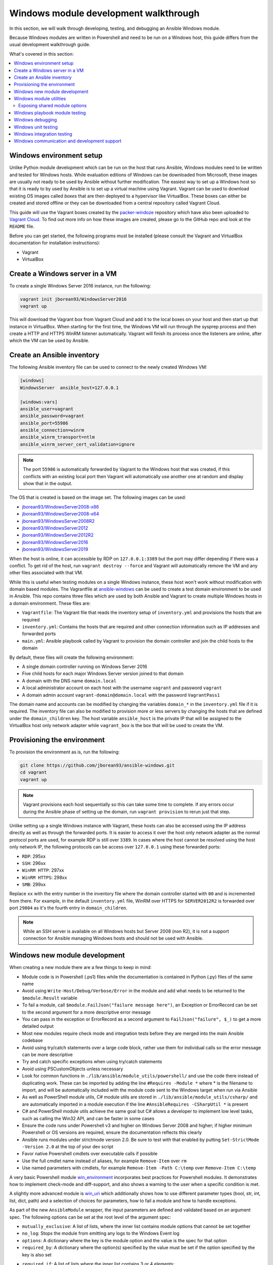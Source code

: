 .. _developing_modules_general_windows:

**************************************
Windows module development walkthrough
**************************************

In this section, we will walk through developing, testing, and debugging an
Ansible Windows module.

Because Windows modules are written in Powershell and need to be run on a
Windows host, this guide differs from the usual development walkthrough guide.

What's covered in this section:

.. contents::
   :local:


Windows environment setup
=========================

Unlike Python module development which can be run on the host that runs
Ansible, Windows modules need to be written and tested for Windows hosts.
While evaluation editions of Windows can be downloaded from
Microsoft, these images are usually not ready to be used by Ansible without
further modification. The easiest way to set up a Windows host so that it is
ready to by used by Ansible is to set up a virtual machine using Vagrant.
Vagrant can be used to download existing OS images called *boxes* that are then
deployed to a hypervisor like VirtualBox. These boxes can either be created and
stored offline or they can be downloaded from a central repository called
Vagrant Cloud.

This guide will use the Vagrant boxes created by the `packer-windoze <https://github.com/jborean93/packer-windoze>`_
repository which have also been uploaded to `Vagrant Cloud <https://app.vagrantup.com/boxes/search?utf8=%E2%9C%93&sort=downloads&provider=&q=jborean93>`_.
To find out more info on how these images are created, please go to the GitHub
repo and look at the ``README`` file.

Before you can get started, the following programs must be installed (please consult the Vagrant and
VirtualBox documentation for installation instructions):

- Vagrant
- VirtualBox

Create a Windows server in a VM
===============================

To create a single Windows Server 2016 instance, run the following:

.. code-block:: shell

    vagrant init jborean93/WindowsServer2016
    vagrant up

This will download the Vagrant box from Vagrant Cloud and add it to the local
boxes on your host and then start up that instance in VirtualBox. When starting
for the first time, the Windows VM will run through the sysprep process and
then create a HTTP and HTTPS WinRM listener automatically. Vagrant will finish
its process once the listeners are online, after which the VM can be used by Ansible.

Create an Ansible inventory
===========================

The following Ansible inventory file can be used to connect to the newly
created Windows VM:

.. code-block:: ini

    [windows]
    WindowsServer  ansible_host=127.0.0.1

    [windows:vars]
    ansible_user=vagrant
    ansible_password=vagrant
    ansible_port=55986
    ansible_connection=winrm
    ansible_winrm_transport=ntlm
    ansible_winrm_server_cert_validation=ignore

.. note:: The port ``55986`` is automatically forwarded by Vagrant to the
    Windows host that was created, if this conflicts with an existing local
    port then Vagrant will automatically use another one at random and display
    show that in the output.

The OS that is created is based on the image set. The following
images can be used:

- `jborean93/WindowsServer2008-x86 <https://app.vagrantup.com/jborean93/boxes/WindowsServer2008-x86>`_
- `jborean93/WindowsServer2008-x64 <https://app.vagrantup.com/jborean93/boxes/WindowsServer2008-x64>`_
- `jborean93/WindowsServer2008R2 <https://app.vagrantup.com/jborean93/boxes/WindowsServer2008R2>`_
- `jborean93/WindowsServer2012 <https://app.vagrantup.com/jborean93/boxes/WindowsServer2012>`_
- `jborean93/WindowsServer2012R2 <https://app.vagrantup.com/jborean93/boxes/WindowsServer2012R2>`_
- `jborean93/WindowsServer2016 <https://app.vagrantup.com/jborean93/boxes/WindowsServer2016>`_
- `jborean93/WindowsServer2019 <https://app.vagrantup.com/jborean93/boxes/WindowsServer2019>`_

When the host is online, it can accessible by RDP on ``127.0.0.1:3389`` but the
port may differ depending if there was a conflict. To get rid of the host, run
``vagrant destroy --force`` and Vagrant will automatically remove the VM and
any other files associated with that VM.

While this is useful when testing modules on a single Windows instance, these
host won't work without modification with domain based modules. The Vagrantfile
at `ansible-windows <https://github.com/jborean93/ansible-windows/tree/master/vagrant>`_
can be used to create a test domain environment to be used in Ansible. This
repo contains three files which are used by both Ansible and Vagrant to create
multiple Windows hosts in a domain environment. These files are:

- ``Vagrantfile``: The Vagrant file that reads the inventory setup of ``inventory.yml`` and provisions the hosts that are required
- ``inventory.yml``: Contains the hosts that are required and other connection information such as IP addresses and forwarded ports
- ``main.yml``: Ansible playbook called by Vagrant to provision the domain controller and join the child hosts to the domain

By default, these files will create the following environment:

- A single domain controller running on Windows Server 2016
- Five child hosts for each major Windows Server version joined to that domain
- A domain with the DNS name ``domain.local``
- A local administrator account on each host with the username ``vagrant`` and password ``vagrant``
- A domain admin account ``vagrant-domain@domain.local`` with the password ``VagrantPass1``

The domain name and accounts can be modified by changing the variables
``domain_*`` in the ``inventory.yml`` file if it is required. The inventory
file can also be modified to provision more or less servers by changing the
hosts that are defined under the ``domain_children`` key. The host variable
``ansible_host`` is the private IP that will be assigned to the VirtualBox host
only network adapter while ``vagrant_box`` is the box that will be used to
create the VM.

Provisioning the environment
============================

To provision the environment as is, run the following:

.. code-block:: shell

    git clone https://github.com/jborean93/ansible-windows.git
    cd vagrant
    vagrant up

.. note:: Vagrant provisions each host sequentially so this can take some time
    to complete. If any errors occur during the Ansible phase of setting up the
    domain, run ``vagrant provision`` to rerun just that step.

Unlike setting up a single Windows instance with Vagrant, these hosts can also
be accessed using the IP address directly as well as through the forwarded
ports. It is easier to access it over the host only network adapter as the
normal protocol ports are used, for example RDP is still over ``3389``. In cases where
the host cannot be resolved using the host only network IP, the following
protocols can be access over ``127.0.0.1`` using these forwarded ports:

- ``RDP``: 295xx
- ``SSH``: 296xx
- ``WinRM HTTP``: 297xx
- ``WinRM HTTPS``: 298xx
- ``SMB``: 299xx

Replace ``xx`` with the entry number in the inventory file where the domain
controller started with ``00`` and is incremented from there. For example, in
the default ``inventory.yml`` file, WinRM over HTTPS for ``SERVER2012R2`` is
forwarded over port ``29804`` as it's the fourth entry in ``domain_children``.

.. note:: While an SSH server is available on all Windows hosts but Server
    2008 (non R2), it is not a support connection for Ansible managing Windows
    hosts and should not be used with Ansible.

Windows new module development
==============================

When creating a new module there are a few things to keep in mind:

- Module code is in Powershell (.ps1) files while the documentation is contained in Python (.py) files of the same name
- Avoid using ``Write-Host/Debug/Verbose/Error`` in the module and add what needs to be returned to the ``$module.Result`` variable
- To fail a module, call ``$module.FailJson("failure message here")``, an Exception or ErrorRecord can be set to the second argument for a more descriptive error message
- You can pass in the exception or ErrorRecord as a second argument to ``FailJson("failure", $_)`` to get a more detailed output
- Most new modules require check mode and integration tests before they are merged into the main Ansible codebase
- Avoid using try/catch statements over a large code block, rather use them for individual calls so the error message can be more descriptive
- Try and catch specific exceptions when using try/catch statements
- Avoid using PSCustomObjects unless necessary
- Look for common functions in ``./lib/ansible/module_utils/powershell/`` and use the code there instead of duplicating work. These can be imported by adding the line ``#Requires -Module *`` where * is the filename to import, and will be automatically included with the module code sent to the Windows target when run via Ansible
- As well as PowerShell module utils, C# module utils are stored in ``./lib/ansible/module_utils/csharp/`` and are automatically imported in a module execution if the line ``#AnsibleRequires -CSharpUtil *`` is present
- C# and PowerShell module utils achieve the same goal but C# allows a developer to implement low level tasks, such as calling the Win32 API, and can be faster in some cases
- Ensure the code runs under Powershell v3 and higher on Windows Server 2008 and higher; if higher minimum Powershell or OS versions are required, ensure the documentation reflects this clearly
- Ansible runs modules under strictmode version 2.0. Be sure to test with that enabled by putting ``Set-StrictMode -Version 2.0`` at the top of your dev script
- Favor native Powershell cmdlets over executable calls if possible
- Use the full cmdlet name instead of aliases, for example ``Remove-Item`` over ``rm``
- Use named parameters with cmdlets, for example ``Remove-Item -Path C:\temp`` over ``Remove-Item C:\temp``

A very basic Powershell module `win_environment <https://github.com/ansible-collections/ansible.windows/blob/master/plugins/modules/win_environment.ps1>`_ incorporates best practices for Powershell modules. It demonstrates how to implement check-mode and diff-support, and also shows a warning to the user when a specific condition is met.

A slightly more advanced module is `win_uri <https://github.com/ansible-collections/ansible.windows/blob/master/plugins/modules/win_uri.ps1>`_ which additionally shows how to use different parameter types (bool, str, int, list, dict, path) and a selection of choices for parameters, how to fail a module and how to handle exceptions.

As part of the new ``AnsibleModule`` wrapper, the input parameters are defined and validated based on an argument
spec. The following options can be set at the root level of the argument spec:

- ``mutually_exclusive``: A list of lists, where the inner list contains module options that cannot be set together
- ``no_log``: Stops the module from emitting any logs to the Windows Event log
- ``options``: A dictionary where the key is the module option and the value is the spec for that option
- ``required_by``: A dictionary where the option(s) specified by the value must be set if the option specified by the key is also set
- ``required_if``: A list of lists where the inner list contains 3 or 4 elements;
    * The first element is the module option to check the value against
    * The second element is the value of the option specified by the first element, if matched then the required if check is run
    * The third element is a list of required module options when the above is matched
    * An optional fourth element is a boolean that states whether all module options in the third elements are required (default: ``$false``) or only one (``$true``)
- ``required_one_of``: A list of lists, where the inner list contains module options where at least one must be set
- ``required_together``: A list of lists, where the inner list contains module options that must be set together
- ``supports_check_mode``: Whether the module supports check mode, by default this is ``$false``

The actual input options for a module are set within the ``options`` value as a dictionary. The keys of this dictionary
are the module option names while the values are the spec of that module option. Each spec can have the following
options set:

- ``aliases``: A list of aliases for the module option
- ``choices``: A list of valid values for the module option, if ``type=list`` then each list value is validated against the choices and not the list itself
- ``default``: The default value for the module option if not set
- ``deprecated_aliases``: A list of hashtables that define aliases that are deprecated and the versions they will be removed in. Each entry must contain the keys ``name`` and ``collection_name`` with either ``version`` or ``date``
- ``elements``: When ``type=list``, this sets the type of each list value, the values are the same as ``type``
- ``no_log``: Will sanitise the input value before being returned in the ``module_invocation`` return value
- ``removed_in_version``: States when a deprecated module option is to be removed, a warning is displayed to the end user if set
- ``removed_at_date``: States the date (YYYY-MM-DD) when a deprecated module option will be removed, a warning is displayed to the end user if set
- ``removed_from_collection``: States from which collection the deprecated module option will be removed; must be specified if one of ``removed_in_version`` and ``removed_at_date`` is specified
- ``required``: Will fail when the module option is not set
- ``type``: The type of the module option, if not set then it defaults to ``str``. The valid types are;
    * ``bool``: A boolean value
    * ``dict``: A dictionary value, if the input is a JSON or key=value string then it is converted to dictionary
    * ``float``: A float or `Single <https://docs.microsoft.com/en-us/dotnet/api/system.single?view=netframework-4.7.2>`_ value
    * ``int``: An Int32 value
    * ``json``: A string where the value is converted to a JSON string if the input is a dictionary
    * ``list``: A list of values, ``elements=<type>`` can convert the individual list value types if set. If ``elements=dict`` then ``options`` is defined, the values will be validated against the argument spec. When the input is a string then the string is split by ``,`` and any whitespace is trimmed
    * ``path``: A string where values likes ``%TEMP%`` are expanded based on environment values. If the input value starts with ``\\?\`` then no expansion is run
    * ``raw``: No conversions occur on the value passed in by Ansible
    * ``sid``: Will convert Windows security identifier values or Windows account names to a `SecurityIdentifier <https://docs.microsoft.com/en-us/dotnet/api/system.security.principal.securityidentifier?view=netframework-4.7.2>`_ value
    * ``str``: The value is converted to a string

When ``type=dict``, or ``type=list`` and ``elements=dict``, the following keys can also be set for that module option:

- ``apply_defaults``: The value is based on the ``options`` spec defaults for that key if ``True`` and null if ``False``. Only valid when the module option is not defined by the user and ``type=dict``.
- ``mutually_exclusive``: Same as the root level ``mutually_exclusive`` but validated against the values in the sub dict
- ``options``: Same as the root level ``options`` but contains the valid options for the sub option
- ``required_if``: Same as the root level ``required_if`` but validated against the values in the sub dict
- ``required_by``: Same as the root level ``required_by`` but validated against the values in the sub dict
- ``required_together``: Same as the root level ``required_together`` but validated against the values in the sub dict
- ``required_one_of``: Same as the root level ``required_one_of`` but validated against the values in the sub dict

A module type can also be a delegate function that converts the value to whatever is required by the module option. For
example the following snippet shows how to create a custom type that creates a ``UInt64`` value:

.. code-block:: powershell

    $spec = @{
        uint64_type = @{ type = [Func[[Object], [UInt64]]]{ [System.UInt64]::Parse($args[0]) } }
    }
    $uint64_type = $module.Params.uint64_type

When in doubt, look at some of the other core modules and see how things have been
implemented there.

Sometimes there are multiple ways that Windows offers to complete a task; this
is the order to favor when writing modules:

- Native Powershell cmdlets like ``Remove-Item -Path C:\temp -Recurse``
- .NET classes like ``[System.IO.Path]::GetRandomFileName()``
- WMI objects through the ``New-CimInstance`` cmdlet
- COM objects through ``New-Object -ComObject`` cmdlet
- Calls to native executables like ``Secedit.exe``

PowerShell modules support a small subset of the ``#Requires`` options built
into PowerShell as well as some Ansible-specific requirements specified by
``#AnsibleRequires``. These statements can be placed at any point in the script,
but are most commonly near the top. They are used to make it easier to state the
requirements of the module without writing any of the checks. Each ``requires``
statement must be on its own line, but there can be multiple requires statements
in one script.

These are the checks that can be used within Ansible modules:

- ``#Requires -Module Ansible.ModuleUtils.<module_util>``: Added in Ansible 2.4, specifies a module_util to load in for the module execution.
- ``#Requires -Version x.y``: Added in Ansible 2.5, specifies the version of PowerShell that is required by the module. The module will fail if this requirement is not met.
- ``#AnsibleRequires -PowerShell <module_util>``: Added in Ansible 2.8, like ``#Requires -Module``, this specifies a module_util to load in for module execution.
- ``#AnsibleRequires -CSharpUtil <module_util>``: Added in Ansible 2.8, specifies a C# module_util to load in for the module execution.
- ``#AnsibleRequires -OSVersion x.y``: Added in Ansible 2.5, specifies the OS build version that is required by the module and will fail if this requirement is not met. The actual OS version is derived from ``[Environment]::OSVersion.Version``.
- ``#AnsibleRequires -Become``: Added in Ansible 2.5, forces the exec runner to run the module with ``become``, which is primarily used to bypass WinRM restrictions. If ``ansible_become_user`` is not specified then the ``SYSTEM`` account is used instead.

The ``#AnsibleRequires -PowerShell`` and ``#AnsibleRequires -CSharpUtil``
support further features like:

- Importing a util contained in a collection (added in Ansible 2.9)
- Importing a util by relative names (added in Ansible 2.10)
- Specifying the util is optional by adding `-Optional` to the import
  declaration (added in Ansible 2.12).

See the below examples for more details:

.. code-block:: powershell

    # Imports the PowerShell Ansible.ModuleUtils.Legacy provided by Ansible itself
    #AnsibleRequires -PowerShell Ansible.ModuleUtils.Legacy

    # Imports the PowerShell my_util in the my_namesapce.my_name collection
    #AnsibleRequires -PowerShell ansible_collections.my_namespace.my_name.plugins.module_utils.my_util

    # Imports the PowerShell my_util that exists in the same collection as the current module
    #AnsibleRequires -PowerShell ..module_utils.my_util

    # Imports the PowerShell Ansible.ModuleUtils.Optional provided by Ansible if it exists.
    # If it does not exist then it will do nothing.
    #AnsibleRequires -PowerShell Ansible.ModuleUtils.Optional -Optional

    # Imports the C# Ansible.Process provided by Ansible itself
    #AnsibleRequires -CSharpUtil Ansible.Process

    # Imports the C# my_util in the my_namespace.my_name collection
    #AnsibleRequires -CSharpUtil ansible_collections.my_namespace.my_name.plugins.module_utils.my_util

    # Imports the C# my_util that exists in the same collection as the current module
    #AnsibleRequires -CSharpUtil ..module_utils.my_util

    # Imports the C# Ansible.Optional provided by Ansible if it exists.
    # If it does not exist then it will do nothing.
    #AnsibleRequires -CSharpUtil Ansible.Optional -Optional

For optional require statements, it is up to the module code to then verify
whether the util has been imported before trying to use it. This can be done by
checking if a function or type provided by the util exists or not.

While both ``#Requires -Module`` and ``#AnsibleRequires -PowerShell`` can be
used to load a PowerShell module it is recommended to use ``#AnsibleRequires``.
This is because ``#AnsibleRequires`` supports collection module utils, imports
by relative util names, and optional util imports.

C# module utils can reference other C# utils by adding the line
``using Ansible.<module_util>;`` to the top of the script with all the other
using statements.


Windows module utilities
========================

Like Python modules, PowerShell modules also provide a number of module
utilities that provide helper functions within PowerShell. These module_utils
can be imported by adding the following line to a PowerShell module:

.. code-block:: powershell

    #Requires -Module Ansible.ModuleUtils.Legacy

This will import the module_util at ``./lib/ansible/module_utils/powershell/Ansible.ModuleUtils.Legacy.psm1``
and enable calling all of its functions. As of Ansible 2.8, Windows module
utils can also be written in C# and stored at ``lib/ansible/module_utils/csharp``.
These module_utils can be imported by adding the following line to a PowerShell
module:

.. code-block:: powershell

    #AnsibleRequires -CSharpUtil Ansible.Basic

This will import the module_util at ``./lib/ansible/module_utils/csharp/Ansible.Basic.cs``
and automatically load the types in the executing process. C# module utils can
reference each other and be loaded together by adding the following line to the
using statements at the top of the util:

.. code-block:: csharp

    using Ansible.Become;

There are special comments that can be set in a C# file for controlling the
compilation parameters. The following comments can be added to the script;

- ``//AssemblyReference -Name <assembly dll> [-CLR [Core|Framework]]``: The assembly DLL to reference during compilation, the optional ``-CLR`` flag can also be used to state whether to reference when running under .NET Core, Framework, or both (if omitted)
- ``//NoWarn -Name <error id> [-CLR [Core|Framework]]``: A compiler warning ID to ignore when compiling the code, the optional ``-CLR`` works the same as above. A list of warnings can be found at `Compiler errors <https://docs.microsoft.com/en-us/dotnet/csharp/language-reference/compiler-messages/index>`_

As well as this, the following pre-processor symbols are defined;

- ``CORECLR``: This symbol is present when PowerShell is running through .NET Core
- ``WINDOWS``: This symbol is present when PowerShell is running on Windows
- ``UNIX``: This symbol is present when PowerShell is running on Unix

A combination of these flags help to make a module util interoperable on both
.NET Framework and .NET Core, here is an example of them in action:

.. code-block:: csharp

    #if CORECLR
    using Newtonsoft.Json;
    #else
    using System.Web.Script.Serialization;
    #endif

    //AssemblyReference -Name Newtonsoft.Json.dll -CLR Core
    //AssemblyReference -Name System.Web.Extensions.dll -CLR Framework

    // Ignore error CS1702 for all .NET types
    //NoWarn -Name CS1702

    // Ignore error CS1956 only for .NET Framework
    //NoWarn -Name CS1956 -CLR Framework


The following is a list of module_utils that are packaged with Ansible and a general description of what
they do:

- ArgvParser: Utility used to convert a list of arguments to an escaped string compliant with the Windows argument parsing rules.
- CamelConversion: Utility used to convert camelCase strings/lists/dicts to snake_case.
- CommandUtil: Utility used to execute a Windows process and return the stdout/stderr and rc as separate objects.
- FileUtil: Utility that expands on the ``Get-ChildItem`` and ``Test-Path`` to work with special files like ``C:\pagefile.sys``.
- Legacy: General definitions and helper utilities for Ansible module.
- LinkUtil: Utility to create, remove, and get information about symbolic links, junction points and hard inks.
- SID: Utilities used to convert a user or group to a Windows SID and vice versa.

For more details on any specific module utility and their requirements, please see the `Ansible
module utilities source code <https://github.com/ansible/ansible/tree/devel/lib/ansible/module_utils/powershell>`_.

PowerShell module utilities can be stored outside of the standard Ansible
distribution for use with custom modules. Custom module_utils are placed in a
folder called ``module_utils`` located in the root folder of the playbook or role
directory.

C# module utilities can also be stored outside of the standard Ansible distribution for use with custom modules. Like
PowerShell utils, these are stored in a folder called ``module_utils`` and the filename must end in the extension
``.cs``, start with ``Ansible.``  and be named after the namespace defined in the util.

The below example is a role structure that contains two PowerShell custom module_utils called
``Ansible.ModuleUtils.ModuleUtil1``, ``Ansible.ModuleUtils.ModuleUtil2``, and a C# util containing the namespace
``Ansible.CustomUtil``::

    meta/
      main.yml
    defaults/
      main.yml
    module_utils/
      Ansible.ModuleUtils.ModuleUtil1.psm1
      Ansible.ModuleUtils.ModuleUtil2.psm1
      Ansible.CustomUtil.cs
    tasks/
      main.yml

Each PowerShell module_util must contain at least one function that has been exported with ``Export-ModuleMember``
at the end of the file. For example

.. code-block:: powershell

    Export-ModuleMember -Function Invoke-CustomUtil, Get-CustomInfo


Exposing shared module options
++++++++++++++++++++++++++++++

PowerShell module utils can easily expose common module options that a module can use when building its argument spec.
This allows common features to be stored and maintained in one location and have those features used by multiple
modules with minimal effort. Any new features or bugfixes added to one of these utils are then automatically used by
the various modules that call that util.

An example of this would be to have a module util that handles authentication and communication against an API This
util can be used by multiple modules to expose a common set of module options like the API endpoint, username,
password, timeout, cert validation, and so on without having to add those options to each module spec.

The standard convention for a module util that has a shared argument spec would have

- A ``Get-<namespace.name.util name>Spec`` function that outputs the common spec for a module
    * It is highly recommended to make this function name be unique to the module to avoid any conflicts with other utils that can be loaded
    * The format of the output spec is a Hashtable in the same format as the ``$spec`` used for normal modules
- A function that takes in an ``AnsibleModule`` object called under the ``-Module`` parameter which it can use to get the shared options

Because these options can be shared across various module it is highly recommended to keep the module option names and
aliases in the shared spec as specific as they can be. For example do not have a util option called ``password``,
rather you should prefix it with a unique name like ``acme_password``.

.. warning::
    Failure to have a unique option name or alias can prevent the util being used by module that also use those names or
    aliases for its own options.

The following is an example module util called ``ServiceAuth.psm1`` in a collection that implements a common way for
modules to authentication with a service.

.. code-block:: powershell

    Invoke-MyServiceResource {
        [CmdletBinding()]
        param (
            [Parameter(Mandatory=$true)]
            [ValidateScript({ $_.GetType().FullName -eq 'Ansible.Basic.AnsibleModule' })]
            $Module,

            [Parameter(Mandatory=$true)]
            [String]
            $ResourceId

            [String]
            $State = 'present'
        )

        # Process the common module options known to the util
        $params = @{
            ServerUri = $Module.Params.my_service_url
        }
        if ($Module.Params.my_service_username) {
            $params.Credential = Get-MyServiceCredential
        }

        if ($State -eq 'absent') {
            Remove-MyService @params -ResourceId $ResourceId
        } else {
            New-MyService @params -ResourceId $ResourceId
        }
    }

    Get-MyNamespaceMyCollectionServiceAuthSpec {
        # Output the util spec
        @{
            options = @{
                my_service_url = @{ type = 'str'; required = $true }
                my_service_username = @{ type = 'str' }
                my_service_password = @{ type = 'str'; no_log = $true }
            }

            required_together = @(
                ,@('my_service_username', 'my_service_password')
            )
        }
    }

    $exportMembers = @{
        Function = 'Get-MyNamespaceMyCollectionServiceAuthSpec', 'Invoke-MyServiceResource'
    }
    Export-ModuleMember @exportMembers


For a module to take advantage of this common argument spec it can be set out like

.. code-block:: powershell

    #!powershell

    # Include the module util ServiceAuth.psm1 from the my_namespace.my_collection collection
    #AnsibleRequires -PowerShell ansible_collections.my_namespace.my_collection.plugins.module_utils.ServiceAuth

    # Create the module spec like normal
    $spec = @{
        options = @{
            resource_id = @{ type = 'str'; required = $true }
            state = @{ type = 'str'; choices = 'absent', 'present' }
        }
    }

    # Create the module from the module spec but also include the util spec to merge into our own.
    $module = [Ansible.Basic.AnsibleModule]::Create($args, $spec, @(Get-MyNamespaceMyCollectionServiceAuthSpec))

    # Call the ServiceAuth module util and pass in the module object so it can access the module options.
    Invoke-MyServiceResource -Module $module -ResourceId $module.Params.resource_id -State $module.params.state

    $module.ExitJson()


.. note::
    Options defined in the module spec will always have precedence over a util spec. Any list values under the same key
    in a util spec will be appended to the module spec for that same key. Dictionary values will add any keys that are
    missing from the module spec and merge any values that are lists or dictionaries. This is similar to how the doc
    fragment plugins work when extending module documentation.

To document these shared util options for a module, create a doc fragment plugin that documents the options implemented
by the module util and extend the module docs for every module that implements the util to include that fragment in
its docs.


Windows playbook module testing
===============================

You can test a module with an Ansible playbook. For example:

- Create a playbook in any directory ``touch testmodule.yml``.
- Create an inventory file in the same directory ``touch hosts``.
- Populate the inventory file with the variables required to connect to a Windows host(s).
- Add the following to the new playbook file::

    ---
    - name: test out windows module
      hosts: windows
      tasks:
      - name: test out module
        win_module:
          name: test name

- Run the playbook ``ansible-playbook -i hosts testmodule.yml``

This can be useful for seeing how Ansible runs with
the new module end to end. Other possible ways to test the module are
shown below.


Windows debugging
=================

Debugging a module currently can only be done on a Windows host. This can be
useful when developing a new module or implementing bug fixes. These
are some steps that need to be followed to set this up:

- Copy the module script to the Windows server
- Copy the folders ``./lib/ansible/module_utils/powershell`` and ``./lib/ansible/module_utils/csharp`` to the same directory as the script above
- Add an extra ``#`` to the start of any ``#Requires -Module`` lines in the module code, this is only required for any lines starting with ``#Requires -Module``
- Add the following to the start of the module script that was copied to the server:

.. code-block:: powershell

    # Set $ErrorActionPreference to what's set during Ansible execution
    $ErrorActionPreference = "Stop"

    # Set the first argument as the path to a JSON file that contains the module args
    $args = @("$($pwd.Path)\args.json")

    # Or instead of an args file, set $complex_args to the pre-processed module args
    $complex_args = @{
        _ansible_check_mode = $false
        _ansible_diff = $false
        path = "C:\temp"
        state = "present"
    }

    # Import any C# utils referenced with '#AnsibleRequires -CSharpUtil' or 'using Ansible.;
    # The $_csharp_utils entries should be the context of the C# util files and not the path
    Import-Module -Name "$($pwd.Path)\powershell\Ansible.ModuleUtils.AddType.psm1"
    $_csharp_utils = @(
        [System.IO.File]::ReadAllText("$($pwd.Path)\csharp\Ansible.Basic.cs")
    )
    Add-CSharpType -References $_csharp_utils -IncludeDebugInfo

    # Import any PowerShell modules referenced with '#Requires -Module`
    Import-Module -Name "$($pwd.Path)\powershell\Ansible.ModuleUtils.Legacy.psm1"

    # End of the setup code and start of the module code
    #!powershell

You can add more args to ``$complex_args`` as required by the module or define the module options through a JSON file
with the structure:

.. code-block:: json

    {
        "ANSIBLE_MODULE_ARGS": {
            "_ansible_check_mode": false,
            "_ansible_diff": false,
            "path": "C:\\temp",
            "state": "present"
        }
    }

There are multiple IDEs that can be used to debug a Powershell script, two of
the most popular ones are

- `Powershell ISE`_
- `Visual Studio Code`_

.. _Powershell ISE: https://docs.microsoft.com/en-us/powershell/scripting/core-powershell/ise/how-to-debug-scripts-in-windows-powershell-ise
.. _Visual Studio Code: https://blogs.technet.microsoft.com/heyscriptingguy/2017/02/06/debugging-powershell-script-in-visual-studio-code-part-1/

To be able to view the arguments as passed by Ansible to the module follow
these steps.

- Prefix the Ansible command with :envvar:`ANSIBLE_KEEP_REMOTE_FILES=1<ANSIBLE_KEEP_REMOTE_FILES>` to specify that Ansible should keep the exec files on the server.
- Log onto the Windows server using the same user account that Ansible used to execute the module.
- Navigate to ``%TEMP%\..``. It should contain a folder starting with ``ansible-tmp-``.
- Inside this folder, open the PowerShell script for the module.
- In this script is a raw JSON script under ``$json_raw`` which contains the module arguments under ``module_args``. These args can be assigned manually to the ``$complex_args`` variable that is defined on your debug script or put in the ``args.json`` file.


Windows unit testing
====================

Currently there is no mechanism to run unit tests for Powershell modules under Ansible CI.


Windows integration testing
===========================

Integration tests for Ansible modules are typically written as Ansible roles. These test
roles are located in ``./test/integration/targets``. You must first set up your testing
environment, and configure a test inventory for Ansible to connect to.

In this example we will set up a test inventory to connect to two hosts and run the integration
tests for win_stat:

- Run the command ``source ./hacking/env-setup`` to prepare environment.
- Create a copy of ``./test/integration/inventory.winrm.template`` and name it ``inventory.winrm``.
- Fill in entries under ``[windows]`` and set the required variables that are needed to connect to the host.
- :ref:`Install the required Python modules <windows_winrm>` to support WinRM and a configured authentication method.
- To execute the integration tests, run ``ansible-test windows-integration win_stat``; you can replace ``win_stat`` with the role you want to test.

This will execute all the tests currently defined for that role. You can set
the verbosity level using the ``-v`` argument just as you would with
ansible-playbook.

When developing tests for a new module, it is recommended to test a scenario once in
check mode and twice not in check mode. This ensures that check mode
does not make any changes but reports a change, as well as that the second run is
idempotent and does not report changes. For example:

.. code-block:: yaml

    - name: remove a file (check mode)
      win_file:
        path: C:\temp
        state: absent
      register: remove_file_check
      check_mode: yes

    - name: get result of remove a file (check mode)
      win_command: powershell.exe "if (Test-Path -Path 'C:\temp') { 'true' } else { 'false' }"
      register: remove_file_actual_check

    - name: assert remove a file (check mode)
      assert:
        that:
        - remove_file_check is changed
        - remove_file_actual_check.stdout == 'true\r\n'

    - name: remove a file
      win_file:
        path: C:\temp
        state: absent
      register: remove_file

    - name: get result of remove a file
      win_command: powershell.exe "if (Test-Path -Path 'C:\temp') { 'true' } else { 'false' }"
      register: remove_file_actual

    - name: assert remove a file
      assert:
        that:
        - remove_file is changed
        - remove_file_actual.stdout == 'false\r\n'

    - name: remove a file (idempotent)
      win_file:
        path: C:\temp
        state: absent
      register: remove_file_again

    - name: assert remove a file (idempotent)
      assert:
        that:
        - not remove_file_again is changed


Windows communication and development support
=============================================

Join the ``#ansible-devel`` or ``#ansible-windows`` chat channels (using Matrix at ansible.im or using IRC at `irc.libera.chat <https://libera.chat/>`_) for discussions about Ansible development for Windows.

For questions and discussions pertaining to using the Ansible product,
use the ``#ansible`` channel.
